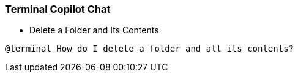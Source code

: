 === Terminal Copilot Chat

- Delete a Folder and Its Contents

[source,text]
@terminal How do I delete a folder and all its contents?
